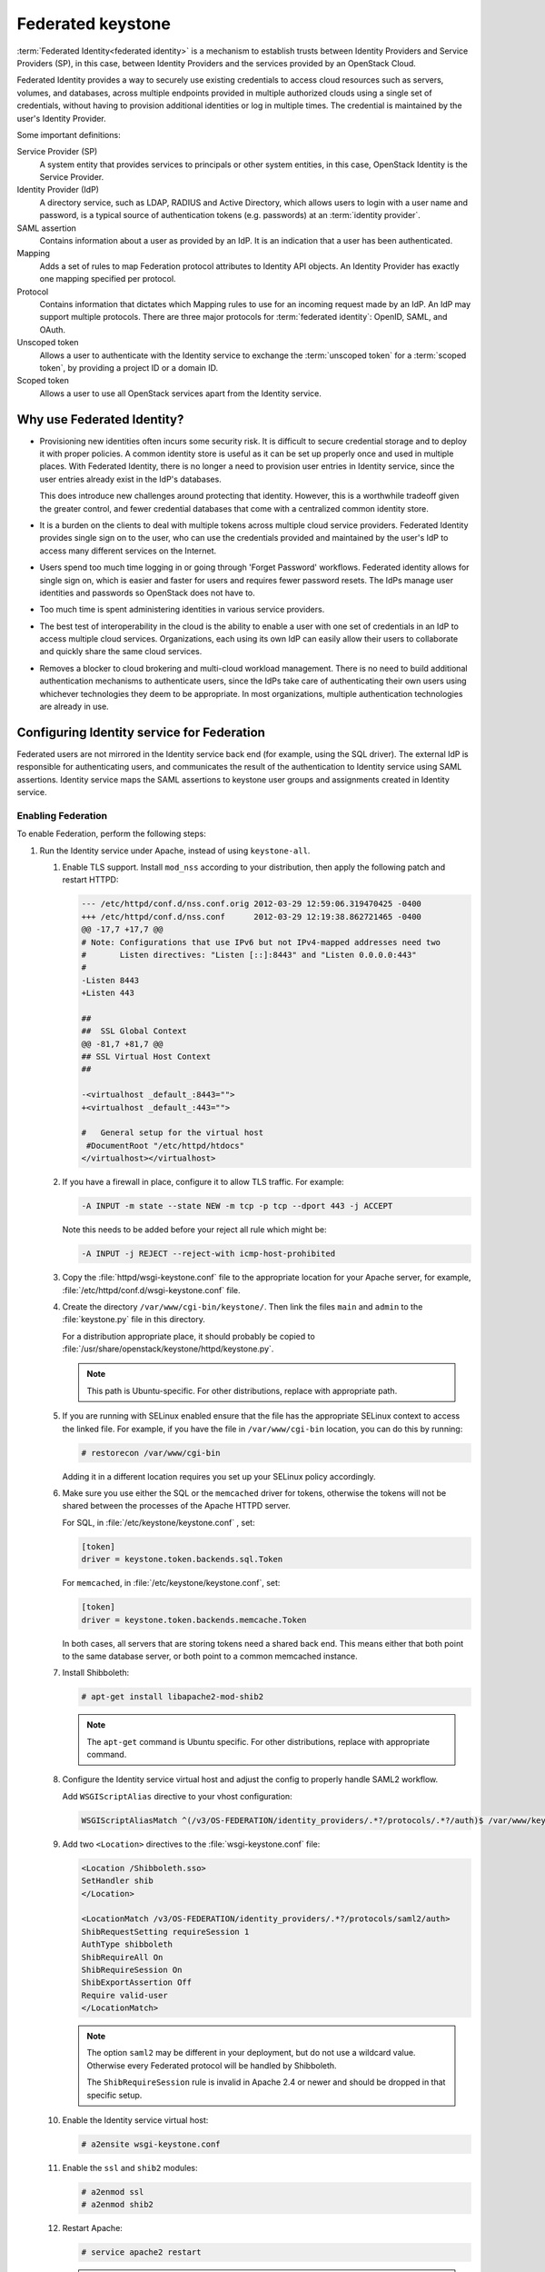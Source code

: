 ==================
Federated keystone
==================

:term:`Federated Identity<federated identity>` is a mechanism to
establish trusts between Identity Providers and Service Providers (SP),
in this case, between Identity Providers and the services provided by an
OpenStack Cloud.

Federated Identity provides a way to securely use existing credentials
to access cloud resources such as servers, volumes, and databases,
across multiple endpoints provided in multiple authorized clouds using a
single set of credentials, without having to provision additional
identities or log in multiple times. The credential is maintained by the
user's Identity Provider.

Some important definitions:

Service Provider (SP)
    A system entity that provides services to principals or other system
    entities, in this case, OpenStack Identity is the Service Provider.

Identity Provider (IdP)
    A directory service, such as LDAP, RADIUS and Active Directory,
    which allows users to login with a user name and password, is a
    typical source of authentication tokens (e.g. passwords) at an
    :term:`identity provider`.

SAML assertion
    Contains information about a user as provided by an IdP. It is an
    indication that a user has been authenticated.

Mapping
    Adds a set of rules to map Federation protocol attributes to
    Identity API objects. An Identity Provider has exactly one mapping
    specified per protocol.

Protocol
    Contains information that dictates which Mapping rules to use for an
    incoming request made by an IdP. An IdP may support multiple
    protocols. There are three major protocols for
    :term:`federated identity`: OpenID, SAML, and OAuth.

Unscoped token
    Allows a user to authenticate with the Identity service to exchange
    the :term:`unscoped token` for a :term:`scoped token`, by providing
    a project ID or a domain ID.

Scoped token
    Allows a user to use all OpenStack services apart from the Identity
    service.

Why use Federated Identity?
~~~~~~~~~~~~~~~~~~~~~~~~~~~

-  Provisioning new identities often incurs some security risk. It is
   difficult to secure credential storage and to deploy it with proper
   policies. A common identity store is useful as it can be set up
   properly once and used in multiple places. With Federated Identity,
   there is no longer a need to provision user entries in Identity
   service, since the user entries already exist in the IdP's databases.

   This does introduce new challenges around protecting that identity.
   However, this is a worthwhile tradeoff given the greater control, and
   fewer credential databases that come with a centralized common
   identity store.

-  It is a burden on the clients to deal with multiple tokens across
   multiple cloud service providers. Federated Identity provides single
   sign on to the user, who can use the credentials provided and
   maintained by the user's IdP to access many different services on the
   Internet.

-  Users spend too much time logging in or going through 'Forget
   Password' workflows. Federated identity allows for single sign on,
   which is easier and faster for users and requires fewer password
   resets. The IdPs manage user identities and passwords so OpenStack
   does not have to.

-  Too much time is spent administering identities in various service
   providers.

-  The best test of interoperability in the cloud is the ability to
   enable a user with one set of credentials in an IdP to access
   multiple cloud services. Organizations, each using its own IdP can
   easily allow their users to collaborate and quickly share the same
   cloud services.

-  Removes a blocker to cloud brokering and multi-cloud workload
   management. There is no need to build additional authentication
   mechanisms to authenticate users, since the IdPs take care of
   authenticating their own users using whichever technologies they deem
   to be appropriate. In most organizations, multiple authentication
   technologies are already in use.

Configuring Identity service for Federation
~~~~~~~~~~~~~~~~~~~~~~~~~~~~~~~~~~~~~~~~~~~

Federated users are not mirrored in the Identity service back end (for
example, using the SQL driver). The external IdP is responsible for
authenticating users, and communicates the result of the authentication
to Identity service using SAML assertions. Identity service maps the
SAML assertions to keystone user groups and assignments created in
Identity service.

Enabling Federation
-------------------

To enable Federation, perform the following steps:

#. Run the Identity service under Apache, instead of using
   ``keystone-all``.

   #. Enable TLS support. Install ``mod_nss`` according to your distribution,
      then apply the following patch and restart HTTPD:

      .. code:: diff

         --- /etc/httpd/conf.d/nss.conf.orig 2012-03-29 12:59:06.319470425 -0400
         +++ /etc/httpd/conf.d/nss.conf      2012-03-29 12:19:38.862721465 -0400
         @@ -17,7 +17,7 @@
         # Note: Configurations that use IPv6 but not IPv4-mapped addresses need two
         #       Listen directives: "Listen [::]:8443" and "Listen 0.0.0.0:443"
         #
         -Listen 8443
         +Listen 443

         ##
         ##  SSL Global Context
         @@ -81,7 +81,7 @@
         ## SSL Virtual Host Context
         ##

         -<virtualhost _default_:8443="">
         +<virtualhost _default_:443="">

         #   General setup for the virtual host
          #DocumentRoot "/etc/httpd/htdocs"
         </virtualhost></virtualhost>

   #. If you have a firewall in place, configure it to allow TLS traffic. For
      example:

      .. code:: console

         -A INPUT -m state --state NEW -m tcp -p tcp --dport 443 -j ACCEPT

      Note this needs to be added before your reject all rule which might be:

      .. code:: console

         -A INPUT -j REJECT --reject-with icmp-host-prohibited

   #. Copy the :file:`httpd/wsgi-keystone.conf` file to the appropriate location
      for your Apache server, for example,
      :file:`/etc/httpd/conf.d/wsgi-keystone.conf` file.

   #. Create the directory ``/var/www/cgi-bin/keystone/``. Then link the files
      ``main`` and ``admin`` to the :file:`keystone.py` file in this directory.

      For a distribution appropriate place, it should probably be copied to
      :file:`/usr/share/openstack/keystone/httpd/keystone.py`.

      .. note::

         This path is Ubuntu-specific. For other distributions, replace with
         appropriate path.

   #. If you are running with SELinux enabled ensure that the file has the
      appropriate SELinux context to access the linked file. For example, if
      you have the file in ``/var/www/cgi-bin`` location, you can do this by
      running:

      .. code:: console

         # restorecon /var/www/cgi-bin

      Adding it in a different location requires you set up your SELinux
      policy accordingly.

   #. Make sure you use either the SQL or the ``memcached`` driver for tokens,
      otherwise the tokens will not be shared between the processes of the
      Apache HTTPD server.

      For SQL, in :file:`/etc/keystone/keystone.conf` , set:

      .. code:: ini

         [token]
         driver = keystone.token.backends.sql.Token

      For ``memcached``, in :file:`/etc/keystone/keystone.conf`, set:

      .. code:: ini

         [token]
         driver = keystone.token.backends.memcache.Token

      In both cases, all servers that are storing tokens need a shared back
      end. This means either that both point to the same database server, or
      both point to a common memcached instance.

   #. Install Shibboleth:

      .. code:: console

         # apt-get install libapache2-mod-shib2

      .. note::

         The ``apt-get`` command is Ubuntu specific. For other distributions,
         replace with appropriate command.

   #. Configure the Identity service virtual host and adjust the config to
      properly handle SAML2 workflow.

      Add ``WSGIScriptAlias`` directive to your vhost configuration:

      .. code:: ini

         WSGIScriptAliasMatch ^(/v3/OS-FEDERATION/identity_providers/.*?/protocols/.*?/auth)$ /var/www/keystone/main/$1

   #. Add two ``<Location>`` directives to the :file:`wsgi-keystone.conf` file:

      .. code:: ini

         <Location /Shibboleth.sso>
         SetHandler shib
         </Location>

         <LocationMatch /v3/OS-FEDERATION/identity_providers/.*?/protocols/saml2/auth>
         ShibRequestSetting requireSession 1
         AuthType shibboleth
         ShibRequireAll On
         ShibRequireSession On
         ShibExportAssertion Off
         Require valid-user
         </LocationMatch>

      .. note::

         The option ``saml2`` may be different in your deployment, but do not
         use a wildcard value. Otherwise every Federated protocol will be
         handled by Shibboleth.

         The ``ShibRequireSession`` rule is invalid in Apache 2.4 or newer
         and should be dropped in that specific setup.

   #. Enable the Identity service virtual host:

      .. code:: console

         # a2ensite wsgi-keystone.conf

   #. Enable the ``ssl`` and ``shib2`` modules:

      .. code:: console

         # a2enmod ssl
         # a2enmod shib2

   #. Restart Apache:

      .. code:: console

         # service apache2 restart

      .. note::

         The ``service apache2 restart`` command is Ubuntu-specific. For
         other distributions, replace with appropriate command.

#. Configure Apache to use a Federation capable authentication method.

   #. Once you have your Identity service virtual host ready, configure
      Shibboleth and upload your metadata to the Identity Provider.

      If new certificates are required, they can be easily created by
      executing:

      .. code:: console

         $ shib-keygen -y NUMBER_OF_YEARS

      The newly created file will be stored under
      :file:`/etc/shibboleth/sp-key.pem`

   #. Upload your Service Provider’s metadata file to your Identity Provider.

   #. Configure your Service Provider by editing
      :file:`/etc/shibboleth/shibboleth2.xml`.

      For more information, see `Shibboleth Service Provider Configuration
      <https://wiki.shibboleth.net/confluence/display/SHIB2/Configuration>`__.

   #. Identity service enforces ``external`` authentication when environment
      variable ``REMOTE_USER`` is present so make sure Shibboleth does not set
      the ``REMOTE_USER`` environment variable. To do so, scan through the
      :file:`/etc/shibboleth/shibboleth2.xml` configuration file and remove
      the ``REMOTE_USER`` directives.

   #. Examine your attributes map in the
      :file:`/etc/shibboleth/attributes-map.xml` file and adjust your
      requirements if needed. For more information see `Shibboleth Attributes
      <https://wiki.shibboleth.net/confluence/display/SHIB2/NativeSPAddAttribute>`__.

   #. Restart the Shibboleth daemon:

      .. code:: console

         # service shibd restart
         # service apache2 restart

#. Enable ``OS-FEDERATION`` extension:

   #. Add the Federation extension driver to the ``[federation]`` section in
      the :file:`keystone.conf` file. For example:

      .. code:: ini

         [federation]
         driver = keystone.contrib.federation.backends.sql.Federation

   #. Add the saml2 authentication method to the ``[auth]`` section in
      :file:`keystone.conf` file:

      .. code:: ini

         [auth]
         methods = external,password,token,saml2
         saml2 = keystone.auth.plugins.saml2.Saml2

      .. note::

         The ``external`` method should be dropped to avoid any interference
         with some Apache and Shibboleth SP setups, where a ``REMOTE_USER``
         environment variable is always set, even as an empty value.

   #. Add the ``federation_extension`` middleware to the ``api_v3`` pipeline
      in the :file:`keystone-paste.ini` file. For example:

      .. code:: ini

         [pipeline:api_v3]
         pipeline = access_log sizelimit url_normalize token_auth
         admin_token_auth xml_body json_body ec2_extension s3_extension
         federation_extension service_v3

   #. Create the Federation extension tables if using the provided SQL back
      end. For example:

      .. code:: console

         $ keystone-manage db_sync --extension federation

Ideally, to test that the Identity Provider and the Identity service are
communicating, navigate to the protected URL and attempt to sign in. If
you get a response back from keystone, even if it is a wrong response,
indicates the communication.

Configuring Federation
~~~~~~~~~~~~~~~~~~~~~~

Now that the Identity Provider and Identity service are communicating,
you can start to configure the ``OS-FEDERATION`` extension.

#. Create Identity groups and assign roles.

   No new users will be added to the Identity back end, but the Identity
   service requires group-based role assignments to authorize federated
   users. The Federation mapping function will map the user into local
   Identity service groups objects, and hence to local role assignments.

   Thus, it is required to create the necessary Identity service groups
   that correspond to the Identity Provider’s groups; additionally, these
   groups should be assigned roles on one or more projects or domains. For
   example, groups here refers to the Identity service groups that should
   be created so that when mapping from the SAML attribute ``Employees``,
   you can map it to a Identity service group ``devs``.

   The Identity service administrator can create as many groups as there
   are SAML attributes, whatever the mapping calls for.

#. Add Identity Providers, Mappings and Protocols.

   To utilize Federation, create the following in the Identity service:
   Identity Provider, Mapping, Protocol.

Performing Federation authentication
------------------------------------

#. Authenticate externally and generate an :term:`unscoped token` in
   Identity service.

   To start Federated authentication a user must access the dedicated URL
   with Identity Provider’s and Protocol’s identifiers stored within a
   protected URL. The URL has a format of:
   ``/v3/OS-FEDERATION/identity_providers/{identity_provider}/protocols/{protocol}/auth``.

   This instance follows a standard SAML2 authentication procedure, that
   is, the user will be redirected to the Identity Provider’s
   authentication webpage and be prompted for credentials. After
   successfully authenticating the user will be redirected to the Service
   Provider’s endpoint. If using a web browser, a token will be returned in
   XML format. As an alternative to using a web browser, you can use
   Enhanced Client or Proxy (ECP), which is available in the
   ``keystoneclient`` in the Identity service API.

   In the returned unscoped token, a list of Identity service groups the
   user belongs to will be included.

   For example, the following URL would be considered protected by
   ``mod_shib`` and Apache, as such a request made to the URL would be
   redirected to the Identity Provider, to start the SAML authentication
   procedure.

   .. code:: console

      # curl -X GET \
      -D - http://localhost:5000/v3/OS-FEDERATION/identity_providers/{identity_provider}/protocols/{protocol}/auth

   .. note::

      It is assumed that the ``keystone`` service is running on port
      ``5000``.

#. Determine accessible resources.

   By using the previously returned token, the user can issue requests to
   the list projects and domains that are accessible.

   -  List projects a federated user can access:
      ``GET /OS-FEDERATION/projects``

   -  List domains a federated user can access:
      ``GET /OS-FEDERATION/domains``

   For example,

   .. code:: console

      # curl -X GET \
      -H "X-Auth-Token: <unscoped token>"
      http://localhost:5000/v3/OS-FEDERATION/projects

   or

   .. code:: console

      # curl -X GET \
      -H "X-Auth-Token: <unscoped token>" http://localhost:5000/v3/OS-FEDERATION/domains

#. Get a scoped token.

   A federated user may request a :term:`scoped token`, by using the unscoped
   token. A project or domain may be specified by either ID or name. An ID
   is sufficient to uniquely identify a project or domain. For example,

   .. code:: console

      # curl -X POST \
      -H "Content-Type: application/json" \
      -d '{"auth":{"identity":{"methods":["saml2"],"saml2":{"id":
      "<unscoped_token_id>"}},"scope":{"project":{"domain": {"name":
      "Default"},"name":"service"}}}}' \
      -D - http://localhost:5000/v3/auth/tokens

Setting Identity service as Identity Provider
~~~~~~~~~~~~~~~~~~~~~~~~~~~~~~~~~~~~~~~~~~~~~

Configuration options
---------------------

Before attempting to federate multiple Identity service deployments, you
must setup certain configuration options in the :file:`keystone.conf`
file.

Within the :file:`keystone.conf` assign values to the ``[saml]`` related
fields, for example:

.. code:: ini

    [saml]
    certfile=/etc/keystone/ssl/certs/ca.pem
    keyfile=/etc/keystone/ssl/private/cakey.pem
    idp_entity_id=https://keystone.example.com/v3/OS-FEDERATION/saml2/idp
    idp_sso_endpoint=https://keystone.example.com/v3/OS-FEDERATION/saml2/sso
    idp_metadata_path=/etc/keystone/saml2_idp_metadata.xml

It is recommended that the following ``Organization`` configuration
options be setup.

.. code:: ini

    idp_organization_name=example_company
    idp_organization_display_name=Example Corp.
    idp_organization_url=example.com

It is also recommended the following ``Contact`` options are set.

.. code:: ini

    idp_contact_company=example_company
    idp_contact_name=John
    idp_contact_surname=Smith
    idp_contact_email=jsmith@example.com
    idp_contact_telephone=555-55-5555
    idp_contact_type=technical

Generate metadata
-----------------

In order to create a trust between the Identity Provider and the Service
Provider, metadata must be exchanged. To create metadata for your
Identity service, run the ``keystone-manage`` command and pipe the
output to a file. For example:

.. code:: console

    $ keystone-manage saml_idp_metadata > /etc/keystone/saml2_idp_metadata.xml

.. note::

    The file location should match the value of the configuration option
    ``idp_metadata_path`` that was assigned in the list of ``[saml]``
    updates.

Create a region for the Service Provider
----------------------------------------

Create a new region for the :term:`service provider`, for example, create a
new region with an ``ID`` of BETA, and ``URL`` of
https://beta.com/Shibboleth.sso/SAML2/POST. This URL will be used when
creating a :term:`SAML assertion` for BETA, and signed by the current
keystone Identity Provider.

.. code:: console

    $ curl -s -X PUT \
      -H "X-Auth-Token: $OS_TOKEN" \
      -H "Content-Type: application/json" \
      -d '{"region": {"url": "http://beta.com/Shibboleth.sso/SAML2/POST"}}' \
      http://localhost:5000/v3/regions/BETA | python -mjson.tool

Testing it all out
------------------

Lastly, if a scoped token and a Service Provider region are presented to
keystone, the result will be a full SAML Assertion, signed by the IdP
keystone, specifically intended for the Service Provider keystone.

.. code:: console

    $ curl -s -X POST \
      -H "Content-Type: application/json" \
      -d '{"auth": {"scope": {"region": {"id": "BETA"}}, "identity": {"token": {"id": "d793d935b9c343f783955cf39ee7dc3c"}, "methods": ["token"]}}}' \
      http://localhost:5000/v3/auth/OS-FEDERATION/saml2

At this point the SAML Assertion can be sent to the Service Provider
keystone, and a valid OpenStack token, issued by a Service Provider
keystone, will be returned.

Future
~~~~~~

Currently, the CLI supports the Enhanced Client or Proxy (ECP), (the
non-browser) support for ``keystoneclient`` from an API perspective. So,
if you are using the ``keystoneclient``, you can create a client
instance and use the SAML authorization plugin. There is no support for
dashboard available presently. With the upcoming OpenStack releases,
Federated Identity should be supported with both CLI and the dashboard.

